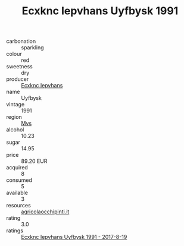 :PROPERTIES:
:ID:                     f321cad1-3bfa-4165-83c3-3dcfff1c1fae
:END:
#+TITLE: Ecxknc Iepvhans Uyfbysk 1991

- carbonation :: sparkling
- colour :: red
- sweetness :: dry
- producer :: [[id:e9b35e4c-e3b7-4ed6-8f3f-da29fba78d5b][Ecxknc Iepvhans]]
- name :: Uyfbysk
- vintage :: 1991
- region :: [[id:70da2ddd-e00b-45ae-9b26-5baf98a94d62][Mvs]]
- alcohol :: 10.23
- sugar :: 14.95
- price :: 89.20 EUR
- acquired :: 8
- consumed :: 5
- available :: 3
- resources :: [[http://www.agricolaocchipinti.it/it/vinicontrada][agricolaocchipinti.it]]
- rating :: 3.0
- ratings :: [[id:2b04668a-125a-4571-84c1-9d6f115acca0][Ecxknc Iepvhans Uyfbysk 1991 - 2017-8-19]]


